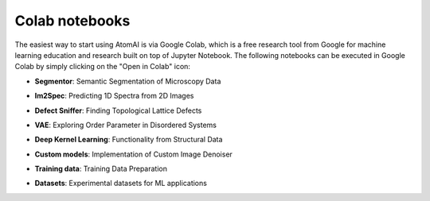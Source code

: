 Colab notebooks
===============

The easiest way to start using AtomAI is via Google Colab, which is a free research tool from Google for machine learning education and research built on top of Jupyter Notebook. The following notebooks can be executed in Google Colab by simply clicking on the "Open in Colab" icon:

*   | **Segmentor**: Semantic Segmentation of Microscopy Data |DCNN|

*   | **Im2Spec**: Predicting 1D Spectra from 2D Images |Im2Spec|

*   | **Defect Sniffer**: Finding Topological Lattice Defects |Sniffer|

*   | **VAE**: Exploring Order Parameter in Disordered Systems |VAE|

*   | **Deep Kernel Learning**: Functionality from Structural Data |DKL|

*   | **Custom models**: Implementation of Custom Image Denoiser |Custom models|

*   | **Training data**: Training Data Preparation |Training data|

*   | **Datasets**: Experimental datasets for ML applications |Datasets|

.. |DCNN| image:: https://colab.research.google.com/assets/colab-badge.svg
   :target: https://colab.research.google.com/github/pycroscopy/atomai/blob/master/examples/notebooks/AtomicSemanticSegmention.ipynb
   
.. |Im2Spec| image:: https://colab.research.google.com/assets/colab-badge.svg
   :target: https://colab.research.google.com/github/pycroscopy/atomai/blob/master/examples/notebooks/ImSpec.ipynb

.. |Sniffer| image:: https://colab.research.google.com/assets/colab-badge.svg
   :target: https://colab.research.google.com/github/pycroscopy/atomai/blob/master/examples/notebooks/GraphAnalysis.ipynb

.. |VAE| image:: https://colab.research.google.com/assets/colab-badge.svg
   :target: https://colab.research.google.com/github/pycroscopy/atomai/blob/master/examples/notebooks/rVAE_graphene.ipynb
   
.. |Custom models| image:: https://colab.research.google.com/assets/colab-badge.svg
   :target: https://colab.research.google.com/github/pycroscopy/atomai/blob/master/examples/notebooks/atomai_custom_model.ipynb
      
.. |Training data| image:: https://colab.research.google.com/assets/colab-badge.svg
   :target: https://colab.research.google.com/github/pycroscopy/atomai/blob/master/examples/notebooks/atomai_training_data.ipynb
   
.. |Datasets| image:: https://colab.research.google.com/assets/colab-badge.svg
   :target: https://colab.research.google.com/github/pycroscopy/atomai/blob/master/examples/notebooks/atomai_datasets.ipynb

.. |DKL| image:: https://colab.research.google.com/assets/colab-badge.svg
   :target: https://colab.research.google.com/github/pycroscopy/atomai/blob/master/examples/notebooks/atomai_dkl_ferroic.ipynb
